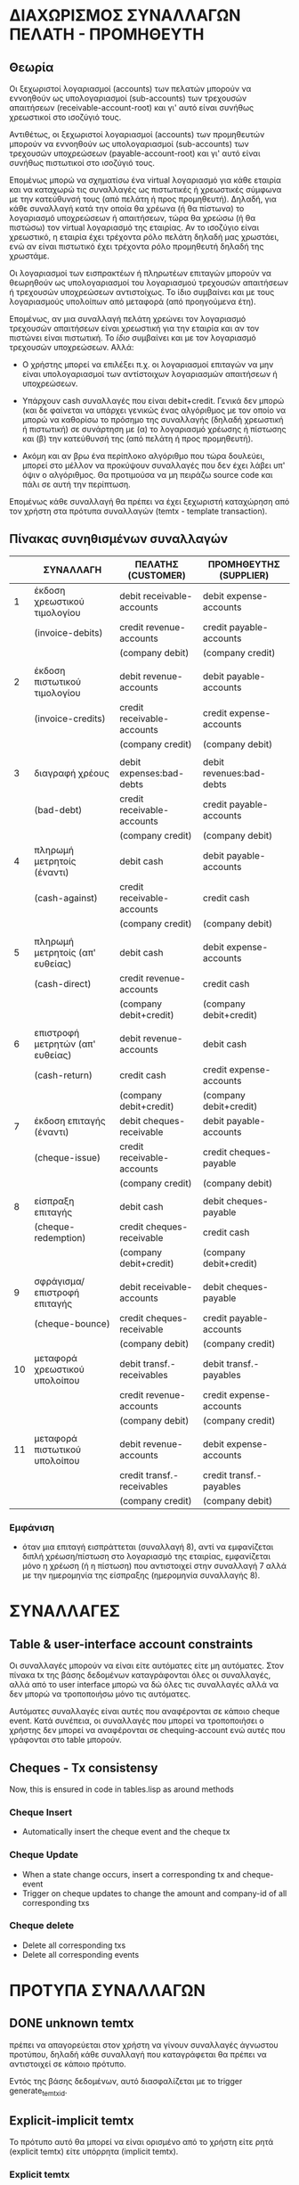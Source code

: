 * ΔΙΑΧΩΡΙΣΜΟΣ ΣΥΝΑΛΛΑΓΩΝ ΠΕΛΑΤΗ - ΠΡΟΜΗΘΕΥΤΗ

** Θεωρία

Οι ξεχωριστοί λογαριασμοί (accounts) των πελατών μπορούν να εννοηθούν
ως υπολογαριασμοί (sub-accounts) των τρεχουσών απαιτήσεων
(receivable-account-root) και γι' αυτό είναι συνήθως χρεωστικοί στο
ισοζύγιό τους.

Αντιθέτως, οι ξεχωριστοί λογαριασμοί (accounts) των προμηθευτών
μπορούν να εννοηθούν ως υπολογαριασμοί (sub-accounts) των τρεχουσών
υποχρεώσεων (payable-account-root) και γι' αυτό είναι συνήθως
πιστωτικοί στο ισοζύγιό τους.

Επομένως μπορώ να σχηματίσω ένα virtual λογαριασμό για κάθε εταιρία
και να καταχωρώ τις συναλλαγές ως πιστωτικές ή χρεωστικές σύμφωνα με
την κατεύθυνσή τους (από πελάτη ή προς προμηθευτή). Δηλαδή, για κάθε
συναλλαγή κατά την οποία θα χρέωνα (ή θα πίστωνα) το λογαριασμό
υποχρεώσεων ή απαιτήσεων, τώρα θα χρεώσω (ή θα πιστώσω) τον virtual
λογαριασμό της εταιρίας. Αν το ισοζύγιο είναι χρεωστικό, η εταιρία
έχει τρέχοντα ρόλο πελάτη δηλαδή μας χρωστάει, ενώ αν είναι πιστωτικό
έχει τρέχοντα ρόλο προμηθευτή δηλαδή της χρωστάμε.

Οι λογαριασμοί των εισπρακτέων ή πληρωτέων επιταγών μπορούν να
θεωρηθούν ως υπολογαριασμοί του λογαριασμού τρεχουσών απαιτήσεων ή
τρεχουσών υποχρεώσεων αντιστοίχως. Το ίδιο συμβαίνει και με τους
λογαριασμούς υπολοίπων από μεταφορά (από προηγούμενα έτη).

Επομένως, αν μια συναλλαγή πελάτη χρεώνει τον λογαριασμό τρεχουσών
απαιτήσεων είναι χρεωστική για την εταιρία και αν τον πιστώνει είναι
πιστωτική. Το /ίδιο/ συμβαίνει και με τον λογαριασμό τρεχουσών
υποχρεώσεων. Αλλά:

- Ο χρήστης μπορεί να επιλέξει π.χ. οι λογαριασμοί επιταγών να μην
  είναι υπολογαριασμοί των αντίστοιχων λογαριασμών απαιτήσεων ή
  υποχρεώσεων.

- Υπάρχουν cash συναλλαγές που είναι debit+credit. Γενικά δεν μπορώ
  (και δε φαίνεται να υπάρχει γενικώς ένας αλγόριθμος με τον οποίο να
  μπορώ να καθορίσω το πρόσημο της συναλλαγής (δηλαδή χρεωστική ή
  πιστωτική) σε συνάρτηση με (α) το λογαριασμό χρέωσης ή πίστωσης και
  (β) την κατεύθυνσή της (από πελάτη ή προς προμηθευτή).

- Ακόμη και αν βρω ένα περίπλοκο αλγόριθμο που τώρα δουλεύει, μπορεί
  στο μέλλον να προκύψουν συναλλαγές που δεν έχει λάβει υπ' όψιν ο
  αλγόριθμος. Θα προτιμούσα να μη πειράζω source code και πάλι σε αυτή
  την περίπτωση.

Επομένως κάθε συναλλαγή θα πρέπει να έχει ξεχωριστή καταχώρηση από τον
χρήστη στα πρότυπα συναλλαγών (temtx - template transaction).

** Πίνακας συνηθισμένων συναλλαγών

|----+----------------------------------+----------------------------+--------------------------|
|    | ΣΥΝΑΛΛΑΓΗ                        | ΠΕΛΑΤΗΣ (CUSTOMER)         | ΠΡΟΜΗΘΕΥΤΗΣ (SUPPLIER)   |
|----+----------------------------------+----------------------------+--------------------------|
|  1 | έκδοση χρεωστικού τιμολογίου     | debit receivable-accounts  | debit expense-accounts   |
|    | (invoice-debits)                 | credit revenue-accounts    | credit payable-accounts  |
|    |                                  | (company debit)            | (company credit)         |
|    |                                  |                            |                          |
|  2 | έκδοση πιστωτικού τιμολογίου     | debit revenue-accounts     | debit payable-accounts   |
|    | (invoice-credits)                | credit receivable-accounts | credit expense-accounts  |
|    |                                  | (company credit)           | (company debit)          |
|    |                                  |                            |                          |
|  3 | διαγραφή χρέους                  | debit expenses:bad-debts   | debit revenues:bad-debts |
|    | (bad-debt)                       | credit receivable-accounts | credit payable-accounts  |
|    |                                  | (company credit)           | (company debit)          |
|----+----------------------------------+----------------------------+--------------------------|
|  4 | πληρωμή μετρητοίς (έναντι)       | debit cash                 | debit payable-accounts   |
|    | (cash-against)                   | credit receivable-accounts | credit cash              |
|    |                                  | (company credit)           | (company debit)          |
|    |                                  |                            |                          |
|  5 | πληρωμή μετρητοίς (απ' ευθείας)  | debit cash                 | debit expense-accounts   |
|    | (cash-direct)                    | credit revenue-accounts    | credit cash              |
|    |                                  | (company debit+credit)     | (company debit+credit)   |
|    |                                  |                            |                          |
|  6 | επιστροφή μετρητών (απ' ευθείας) | debit revenue-accounts     | debit cash               |
|    | (cash-return)                    | credit cash                | credit expense-accounts  |
|    |                                  | (company debit+credit)     | (company debit+credit)   |
|----+----------------------------------+----------------------------+--------------------------|
|  7 | έκδοση επιταγής (έναντι)         | debit cheques-receivable   | debit payable-accounts   |
|    | (cheque-issue)                   | credit receivable-accounts | credit cheques-payable   |
|    |                                  | (company credit)           | (company debit)          |
|    |                                  |                            |                          |
|  8 | είσπραξη επιταγής                | debit cash                 | debit cheques-payable    |
|    | (cheque-redemption)              | credit cheques-receivable  | credit cash              |
|    |                                  | (company debit+credit)     | (company debit+credit)   |
|    |                                  |                            |                          |
|  9 | σφράγισμα/επιστροφή επιταγής     | debit receivable-accounts  | debit cheques-payable    |
|    | (cheque-bounce)                  | credit cheques-receivable  | credit payable-accounts  |
|    |                                  | (company debit)            | (company credit)         |
|----+----------------------------------+----------------------------+--------------------------|
| 10 | μεταφορά χρεωστικού υπολοίπου    | debit transf.-receivables  | debit transf.-payables   |
|    |                                  | credit revenue-accounts    | credit expense-accounts  |
|    |                                  | (company debit)            | (company credit)         |
|    |                                  |                            |                          |
| 11 | μεταφορά πιστωτικού υπολοίπου    | debit revenue-accounts     | debit expense-accounts   |
|    |                                  | credit transf.-receivables | credit transf.-payables  |
|    |                                  | (company credit)           | (company debit)          |
|----+----------------------------------+----------------------------+--------------------------|

*** Εμφάνιση

- όταν μια επιταγή εισπράττεται (συναλλαγή 8), αντί να εμφανίζεται
  διπλή χρέωση/πίστωση στο λογαριασμό της εταιρίας, εμφανίζεται μόνο η
  χρέωση (ή η πίστωση) που αντιστοιχεί στην συναλλαγή 7 αλλά με την
  ημερομηνία της είσπραξης (ημερομηνία συναλλαγής 8).


* ΣΥΝΑΛΛΑΓΕΣ

** Table & user-interface account constraints

Οι συναλλαγές μπορούν να είναι είτε αυτόματες είτε μη αυτόματες. Στον
πίνακα tx της βάσης δεδομένων καταγράφονται όλες οι συναλλαγές, αλλά
από το user interface μπορώ να δώ όλες τις συναλλαγές αλλά να δεν
μπορώ να τροποποιήσω μόνο τις αυτόματες.

Αυτόματες συναλλαγές είναι αυτές που αναφέρονται σε κάποιο cheque
event. Κατά συνέπεια, οι συναλλαγές που μπορεί να τροποποιήσει ο
χρήστης δεν μπορεί να αναφέρονται σε chequing-account ενώ αυτές που
γράφονται στο table μπορούν.

** Cheques - Tx consistensy
Now, this is ensured in code in tables.lisp as around methods

*** Cheque Insert
- Automatically insert the cheque event and the cheque tx

*** Cheque Update
- When a state change occurs, insert a corresponding tx and
  cheque-event
- Trigger on cheque updates to change the amount and company-id of all
  corresponding txs

*** Cheque delete
- Delete all corresponding txs
- Delete all corresponding events

* ΠΡΟΤΥΠΑ ΣΥΝΑΛΛΑΓΩΝ

** DONE unknown temtx
πρέπει να απαγορεύεται στον χρήστη να γίνουν συναλλαγές άγνωστου
προτύπου, δηλαδή κάθε συναλλαγή που καταγράφεται θα πρέπει να
αντιστοιχεί σε κάποιο πρότυπο.

Εντός της βάσης δεδομένων, αυτό διασφαλίζεται με το trigger
generate_temtx_id.

** Explicit-implicit temtx
Το πρότυπο αυτό θα μπορεί να είναι ορισμένο από το χρήστη είτε ρητά
(explicit temtx) είτε υπόρρητα (implicit temtx).

*** Explicit temtx
Το πρότυπο έχει καθοριστεί ακριβώς για αυτές τις συναλλαγές.

*** Implicit temtx
Το προτυπο έχει καθοριστεί για συναλλαγές-γονείς.

** Explicit-Implicit Temtx Constraints
Όταν ορίζουμε ότι το πρότυπο διαδίδεται στα παιδιά του, τότε το
πρότυπο ισχύει και για κάθε ζεύγος λογαριασμών που είναι descendants
των λογαριασμών του προτύπου.

Όταν το πρότυπο δεν διαδίδεται, ισχύει μόνο για συναλλαγές με
ζεύγος λογαριασμών ακριβώς ίδιο με το ζεύγος λογαριασμών του προτύπου.

Τα πρότυπα που διαδίδονται πρέπει να υπακούν στο Basic Constraint for
Propagated Temtx.

** Basic Constraint for Propagated Temtx
Μπορεί να δημιουργηθεί πρότυπο Τ(da,ca) με λογαριασμούς da και ca μόνο
όταν ισχύει ένα από τα παρακάτω:
1. δεν υπάρχει άλλο πρότυπο Τ'(da', ca') που και οι δύο da', ca'
   βρίσκονται στο ιδίο account tree
2. υπάρχει άλλο πρότυπο, T'(da', ca'), όπου οι da' και ca' είναι και
   οι δύο parents/children των da και ca αντιστοίχως.
3. υπάρχει άλλο πρότυπο, T'(da', ca'), όπου μόνο ένας από τους da' και
   ca' είναι parent/child των da και ca αντιστοίχως ενώ ο άλλος
   ταυτίζεται.
Δηλαδή:
+ δεν ταυτίζονται και οι δύο (da=da' and ca=ca') ΚΑΙ
  - ή τουλάχιστον ένας λογαριασμός δεν ανήκει στο αντίστοιχο σύνολο
   (lineage U descendants)
  - ή και οι δύο ανήκουν στο αντίστοιχο σύνολο lineage
  - ή και οι δύο ανήκουν στο αντίστοιχο σύνολο descendants

** Basic Constraint for Propagated Temtx as a conflict
Αντίστροφη διατύπωση: Δεν μπορεί να δημιουργηθεί πρότυπο T(da, ca)
όταν υπάρχει πρότυπο T'(da', ca') τέτοιο ώστε
- ταυτίζονται και οι δύο (da=da' and ca=ca') ή
- ο da ανήκει στο da.lineage και ο ca στο ca.descendants ή
- ο ca ανήκει στο calineage και ο da στο da.descendants

** Temtx - delete
Αν καταγραφούν συναλλαγές για κάποιο πρότυπο, θα πρέπει το πρότυπο
να μην είναι πλέον deletable.

** Temtx - update
Θα πρέπει να μην μπορεί να αλλάξει το πρότυπο αν έχει συναλλαγές που
αναφέρονται σε αυτό. Εντός της βάσης δεδομένων αυτό διασφαλίζεται με
το trigger temtx_update_guard

** Accounts - delete
Δεν πρέπει να μπορούν να διαγραφούν λογαριασμοί (accounts) τα οποία
είναι referenced από πρότυπα συναλλαγών (και κατά συνέπεια από
συναλλαγές).

** TODO Accounts - move
- Τα accounts θα πρέπει να μπορούν να μετακινηθούν εύκολα αλλά μόνο
  εντός του κυρίως δένδρου τους. Το μόνο που αλλάζει είναι το
  parent_id. Προϋπόθεση είναι να ικανοποιείται το Temtx Basic Constraint.
